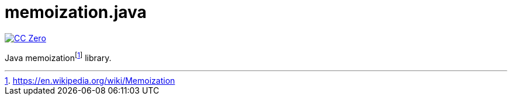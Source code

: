 = memoization.java

image:https://img.shields.io/badge/license-cc%20zero-000000.svg["CC Zero", link="https://creativecommons.org/publicdomain/zero/1.0/"]

Java memoizationfootnote:[https://en.wikipedia.org/wiki/Memoization] library.
